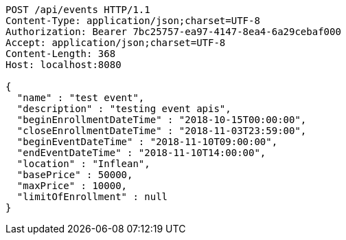 [source,http,options="nowrap"]
----
POST /api/events HTTP/1.1
Content-Type: application/json;charset=UTF-8
Authorization: Bearer 7bc25757-ea97-4147-8ea4-6a29cebaf000
Accept: application/json;charset=UTF-8
Content-Length: 368
Host: localhost:8080

{
  "name" : "test event",
  "description" : "testing event apis",
  "beginEnrollmentDateTime" : "2018-10-15T00:00:00",
  "closeEnrollmentDateTime" : "2018-11-03T23:59:00",
  "beginEventDateTime" : "2018-11-10T09:00:00",
  "endEventDateTime" : "2018-11-10T14:00:00",
  "location" : "Inflean",
  "basePrice" : 50000,
  "maxPrice" : 10000,
  "limitOfEnrollment" : null
}
----